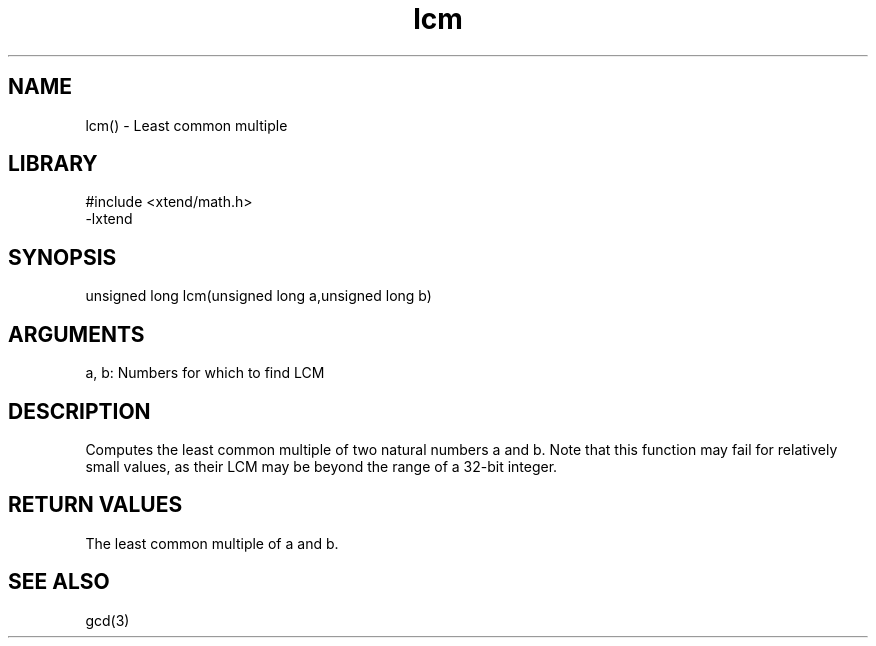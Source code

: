 \" Generated by c2man from lcm.c
.TH lcm 3

.SH NAME

lcm() - Least common multiple

.SH LIBRARY
\" Indicate #includes, library name, -L and -l flags
.nf
.na
#include <xtend/math.h>
-lxtend
.ad
.fi

\" Convention:
\" Underline anything that is typed verbatim - commands, etc.
.SH SYNOPSIS
.nf
.na
unsigned long   lcm(unsigned long a,unsigned long b)
.ad
.fi

.SH ARGUMENTS
.nf
.na
a, b: Numbers for which to find LCM
.ad
.fi

.SH DESCRIPTION

Computes the least common multiple of two natural
numbers a and b.  Note that this function may fail for relatively
small values, as their LCM may be beyond the range of a 32-bit
integer.

.SH RETURN VALUES

The least common multiple of a and b.

.SH SEE ALSO

gcd(3)

